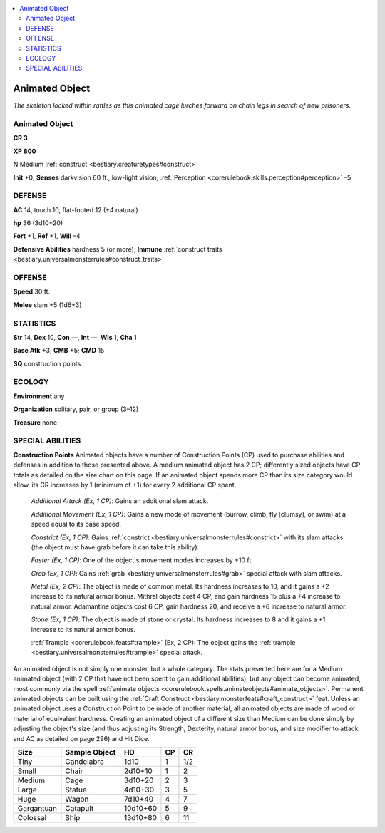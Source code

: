 
.. _`bestiary.animatedobject`:

.. contents:: \ 

.. _`bestiary.animatedobject#animated_object`:

Animated Object
****************

\ *The skeleton locked within rattles as this animated cage lurches forward on chain legs in search of new prisoners.*

Animated Object
================

**CR 3** 

\ **XP 800**

N Medium :ref:`construct <bestiary.creaturetypes#construct>`

\ **Init**\  +0; \ **Senses**\  darkvision 60 ft., low-light vision; :ref:`Perception <corerulebook.skills.perception#perception>`\  –5

.. _`bestiary.animatedobject#defense`:

DEFENSE
========

\ **AC**\  14, touch 10, flat-footed 12 (+4 natural)

\ **hp**\  36 (3d10+20)

\ **Fort**\  +1, \ **Ref**\  +1, \ **Will**\  –4

\ **Defensive Abilities**\  hardness 5 (or more); \ **Immune**\  :ref:`construct traits <bestiary.universalmonsterrules#construct_traits>`

.. _`bestiary.animatedobject#offense`:

OFFENSE
========

\ **Speed**\  30 ft.

\ **Melee**\  slam +5 (1d6+3)

.. _`bestiary.animatedobject#statistics`:

STATISTICS
===========

\ **Str**\  14, \ **Dex**\  10, \ **Con**\  —, \ **Int**\  —, \ **Wis**\  1, \ **Cha**\  1

\ **Base Atk**\  +3; \ **CMB**\  +5; \ **CMD**\  15

\ **SQ**\  construction points

.. _`bestiary.animatedobject#ecology`:

ECOLOGY
========

\ **Environment**\  any

\ **Organization**\  solitary, pair, or group (3–12)

\ **Treasure**\  none

.. _`bestiary.animatedobject#special_abilities`:

SPECIAL ABILITIES
==================

\ **Construction Points**\  Animated objects have a number of Construction Points (CP) used to purchase abilities and defenses in addition to those presented above. A medium animated object has 2 CP; differently sized objects have CP totals as detailed on the size chart on this page. If an animated object spends more CP than its size category would allow, its CR increases by 1 (minimum of +1) for every 2 additional CP spent.

 \ *Additional Attack (Ex, 1 CP)*\ : Gains an additional slam attack.

 \ *Additional Movement (Ex, 1 CP)*\ : Gains a new mode of movement (burrow, climb, fly [clumsy], or swim) at a speed equal to its base speed.

 \ *Constrict (Ex, 1 CP)*\ : Gains :ref:`constrict <bestiary.universalmonsterrules#constrict>`\  with its slam attacks (the object must have grab before it can take this ability).

 \ *Faster (Ex, 1 CP)*\ : One of the object's movement modes increases by +10 ft.

 \ *Grab (Ex, 1 CP)*\ : Gains :ref:`grab <bestiary.universalmonsterrules#grab>`\  special attack with slam attacks.

 \ *Metal (Ex, 2 CP)*\ : The object is made of common metal. Its hardness increases to 10, and it gains a +2 increase to its natural armor bonus. Mithral objects cost 4 CP, and gain hardness 15 plus a +4 increase to natural armor. Adamantine objects cost 6 CP, gain hardness 20, and receive a +6 increase to natural armor.

 \ *Stone (Ex, 1 CP)*\ : The object is made of stone or crystal. Its hardness increases to 8 and it gains a +1 increase to its natural armor bonus.

 :ref:`Trample <corerulebook.feats#trample>`\  (Ex, 2 CP): The object gains the :ref:`trample <bestiary.universalmonsterrules#trample>`\  special attack.

An animated object is not simply one monster, but a whole category. The stats presented here are for a Medium animated object (with 2 CP that have not been spent to gain additional abilities), but any object can become animated, most commonly via the spell :ref:`animate objects <corerulebook.spells.animateobjects#animate_objects>`\ . Permanent animated objects can be built using the :ref:`Craft Construct <bestiary.monsterfeats#craft_construct>`\  feat. Unless an animated object uses a Construction Point to be made of another material, all animated objects are made of wood or material of equivalent hardness. Creating an animated object of a different size than Medium can be done simply by adjusting the object's size (and thus adjusting its Strength, Dexterity, natural armor bonus, and size modifier to attack and AC as detailed on page 296) and Hit Dice.

.. list-table::
   :header-rows: 1
   :class: contrast-reading-table
   :widths: auto

   * - Size
     - Sample Object
     - HD
     - CP
     - CR
   * - Tiny
     - Candelabra
     - 1d10
     - 1
     - 1/2
   * - Small
     - Chair
     - 2d10+10
     - 1
     - 2
   * - Medium
     - Cage
     - 3d10+20
     - 2
     - 3
   * - Large
     - Statue
     - 4d10+30
     - 3
     - 5
   * - Huge
     - Wagon
     - 7d10+40
     - 4
     - 7
   * - Gargantuan
     - Catapult
     - 10d10+60
     - 5
     - 9
   * - Colossal
     - Ship
     - 13d10+80
     - 6
     - 11

